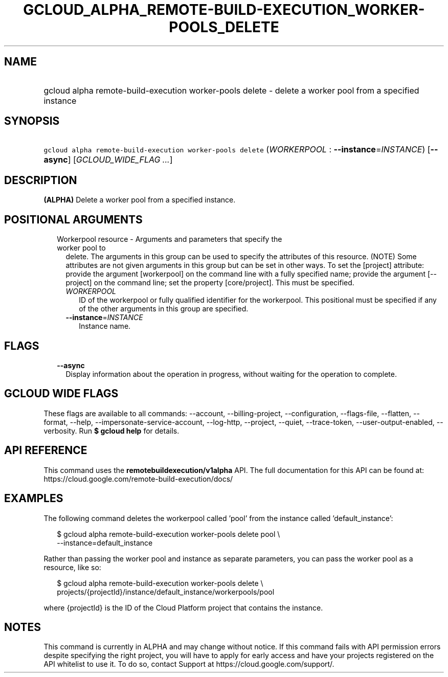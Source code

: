 
.TH "GCLOUD_ALPHA_REMOTE\-BUILD\-EXECUTION_WORKER\-POOLS_DELETE" 1



.SH "NAME"
.HP
gcloud alpha remote\-build\-execution worker\-pools delete \- delete a worker pool from a specified instance



.SH "SYNOPSIS"
.HP
\f5gcloud alpha remote\-build\-execution worker\-pools delete\fR (\fIWORKERPOOL\fR\ :\ \fB\-\-instance\fR=\fIINSTANCE\fR) [\fB\-\-async\fR] [\fIGCLOUD_WIDE_FLAG\ ...\fR]



.SH "DESCRIPTION"

\fB(ALPHA)\fR Delete a worker pool from a specified instance.



.SH "POSITIONAL ARGUMENTS"

.RS 2m
.TP 2m

Workerpool resource \- Arguments and parameters that specify the worker pool to
delete. The arguments in this group can be used to specify the attributes of
this resource. (NOTE) Some attributes are not given arguments in this group but
can be set in other ways. To set the [project] attribute: provide the argument
[workerpool] on the command line with a fully specified name; provide the
argument [\-\-project] on the command line; set the property [core/project].
This must be specified.

.RS 2m
.TP 2m
\fIWORKERPOOL\fR
ID of the workerpool or fully qualified identifier for the workerpool. This
positional must be specified if any of the other arguments in this group are
specified.

.TP 2m
\fB\-\-instance\fR=\fIINSTANCE\fR
Instance name.


.RE
.RE
.sp

.SH "FLAGS"

.RS 2m
.TP 2m
\fB\-\-async\fR
Display information about the operation in progress, without waiting for the
operation to complete.


.RE
.sp

.SH "GCLOUD WIDE FLAGS"

These flags are available to all commands: \-\-account, \-\-billing\-project,
\-\-configuration, \-\-flags\-file, \-\-flatten, \-\-format, \-\-help,
\-\-impersonate\-service\-account, \-\-log\-http, \-\-project, \-\-quiet,
\-\-trace\-token, \-\-user\-output\-enabled, \-\-verbosity. Run \fB$ gcloud
help\fR for details.



.SH "API REFERENCE"

This command uses the \fBremotebuildexecution/v1alpha\fR API. The full
documentation for this API can be found at:
https://cloud.google.com/remote\-build\-execution/docs/



.SH "EXAMPLES"

The following command deletes the workerpool called 'pool' from the instance
called 'default_instance':

.RS 2m
$ gcloud alpha remote\-build\-execution worker\-pools delete pool \e
    \-\-instance=default_instance
.RE

Rather than passing the worker pool and instance as separate parameters, you can
pass the worker pool as a resource, like so:

.RS 2m
$ gcloud alpha remote\-build\-execution worker\-pools delete \e
    projects/{projectId}/instance/default_instance/workerpools/pool
.RE

where {projectId} is the ID of the Cloud Platform project that contains the
instance.



.SH "NOTES"

This command is currently in ALPHA and may change without notice. If this
command fails with API permission errors despite specifying the right project,
you will have to apply for early access and have your projects registered on the
API whitelist to use it. To do so, contact Support at
https://cloud.google.com/support/.

